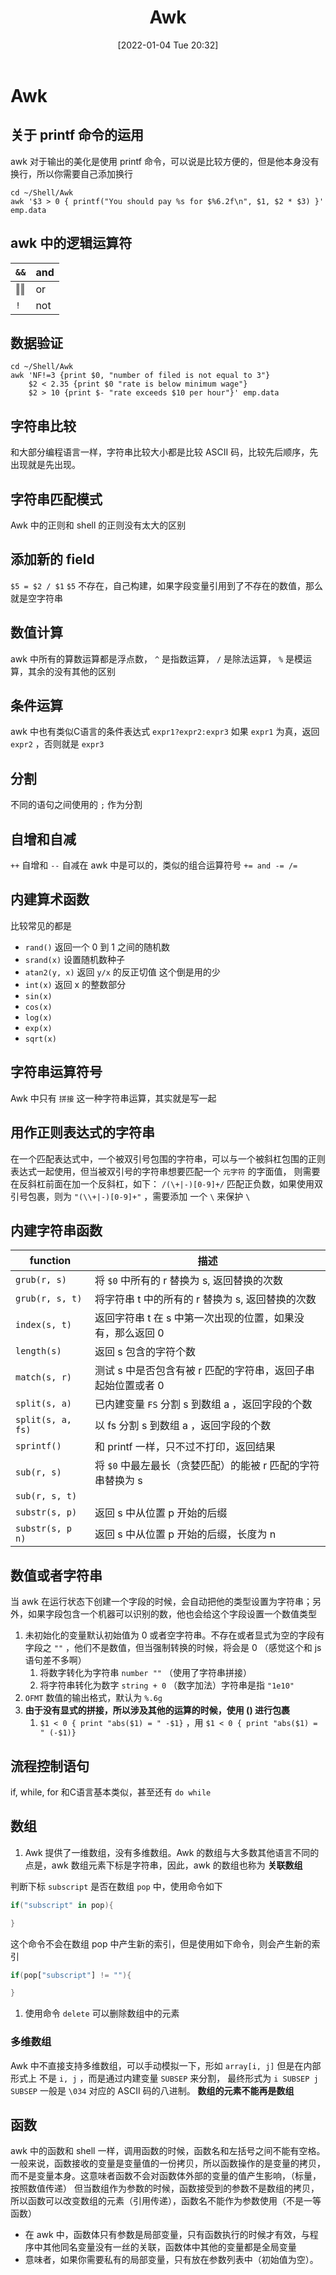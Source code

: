 #+TITLE: Awk
#+DATE: [2022-01-04 Tue 20:32]
* Awk
** 关于 printf 命令的运用
awk 对于输出的美化是使用 printf 命令，可以说是比较方便的，但是他本身没有换行，所以你需要自己添加换行
#+begin_src shell
cd ~/Shell/Awk
awk '$3 > 0 { printf("You should pay %s for $%6.2f\n", $1, $2 * $3) }' emp.data
#+end_src

#+RESULTS:
| You | should | pay | Kathy | for | $       | 40.0 |
| You | should | pay | Mark  | for | $100.00 |      |
| You | should | pay | Mary  | for | $121.00 |      |
| You | should | pay | Susie | for | $       | 76.5 |
** awk 中的逻辑运算符
| ~&&~       | and |
|------------+-----|
| \Vert\Vert | or  |
| ~!~        | not |
** 数据验证
#+begin_src shell
cd ~/Shell/Awk
awk 'NF!=3 {print $0, "number of filed is not equal to 3"}
	$2 < 2.35 {print $0 "rate is below minimum wage"}
	$2 > 10 {print $- "rate exceeds $10 per hour"}' emp.data
#+end_src

#+RESULTS:
** 字符串比较
和大部分编程语言一样，字符串比较大小都是比较 ASCII 码，比较先后顺序，先出现就是先出现。
** 字符串匹配模式
Awk 中的正则和 shell 的正则没有太大的区别
** 添加新的 field
~$5 = $2 / $1~ =$5= 不存在，自己构建，如果字段变量引用到了不存在的数值，那么就是空字符串
** 数值计算
awk 中所有的算数运算都是浮点数， ~^~ 是指数运算， ~/~ 是除法运算， ~%~ 是模运算，其余的没有其他的区别
** 条件运算
awk 中也有类似C语言的条件表达式
~expr1?expr2:expr3~ 如果 ~expr1~ 为真，返回 ~expr2~ ，否则就是 ~expr3~
** 分割
不同的语句之间使用的 ~;~ 作为分割
** 自增和自减
~++~ 自增和 ~--~ 自减在 awk 中是可以的，类似的组合运算符号 ~+= and -= /=~
** 内建算术函数
比较常见的都是
- ~rand()~ 返回一个 0 到 1 之间的随机数
- ~srand(x)~ 设置随机数种子
- ~atan2(y, x)~ 返回 ~y/x~ 的反正切值
  这个倒是用的少
- ~int(x)~ 返回 x 的整数部分
- ~sin(x)~
- ~cos(x)~
- ~log(x)~
- ~exp(x)~
- ~sqrt(x)~
** 字符串运算符号
Awk 中只有 =拼接= 这一种字符串运算，其实就是写一起
** 用作正则表达式的字符串
在一个匹配表达式中，一个被双引号包围的字符串，可以与一个被斜杠包围的正则表达式一起使用，但当被双引号的字符串想要匹配一个 =元字符= 的字面值，
则需要在反斜杠前面在加一个反斜杠，如下：
~/(\+|-)[0-9]+/~ 匹配正负数，如果使用双引号包裹，则为 ~"(\\+|-)[0-9]+"~ ，需要添加 一个 ~\~ 来保护 ~\~
** 内建字符串函数
| function          | 描述                                                         |
|-------------------+--------------------------------------------------------------|
| ~grub(r, s)~      | 将 =$0= 中所有的 r 替换为 s, 返回替换的次数                  |
| ~grub(r, s, t)~   | 将字符串 t 中的所有的 r 替换为 s, 返回替换的次数             |
| ~index(s, t)~     | 返回字符串 t 在 s 中第一次出现的位置，如果没有，那么返回 0   |
| ~length(s)~       | 返回 s 包含的字符个数                                        |
| ~match(s, r)~     | 测试 s 中是否包含有被 r 匹配的字符串，返回子串起始位置或者 0 |
| ~split(s, a)~     | 已内建变量 =FS= 分割 s 到数组 a ，返回字段的个数             |
| ~split(s, a, fs)~ | 以 fs 分割 s 到数组 a ，返回字段的个数                       |
| ~sprintf()~       | 和 printf 一样，只不过不打印，返回结果                       |
| ~sub(r, s)~       | 将 ~$0~ 中最左最长（贪婪匹配）的能被 r 匹配的字符串替换为 s         |
| ~sub(r, s, t)~    |                                                              |
| ~substr(s, p)~    | 返回 s 中从位置 p 开始的后缀                                 |
| ~substr(s, p n)~  | 返回 s 中从位置 p 开始的后缀，长度为 n                           |
** 数值或者字符串
当 awk 在运行状态下创建一个字段的时候，会自动把他的类型设置为字符串；另外，如果字段包含一个机器可以识别的数，他也会给这个字段设置一个数值类型
1. 未初始化的变量默认初始值为 0 或者空字符串。不存在或者显式为空的字段有字段之 ~""~ ，他们不是数值，但当强制转换的时候，将会是 0 （感觉这个和 js 语句差不多啊）
   1. 将数字转化为字符串 ~number ""~ （使用了字符串拼接）
   2. 将字符串转化为数字 ~string + 0~ （数字加法）字符串是指 ~"1e10"~
2. =OFMT= 数值的输出格式，默认为 ~%.6g~
3. *由于没有显式的拼接，所以涉及其他的运算的时候，使用 () 进行包裹*
   1. ~$1 < 0 { print "abs($1) = " -$1}~ ，用 ~$1 < 0 { print "abs($1) = " (-$1)}~ 
** 流程控制语句
if, while, for 和C语言基本类似，甚至还有 ~do while~
** 数组
1. Awk 提供了一维数组，没有多维数组。Awk 的数组与大多数其他语言不同的点是，awk 数组元素下标是字符串，因此，awk 的数组也称为 *关联数组* 
判断下标 =subscript= 是否在数组 =pop= 中，使用命令如下
#+begin_src awk
if("subscript" in pop){
	
}
#+end_src
这个命令不会在数组 pop 中产生新的索引，但是使用如下命令，则会产生新的索引
#+begin_src awk
if(pop["subscript"] != ""){
	
}
#+end_src
2. 使用命令 ~delete~ 可以删除数组中的元素
*** 多维数组
Awk 中不直接支持多维数组，可以手动模拟一下，形如 ~array[i, j]~ 但是在内部形式上 不是 ~i, j~ ，而是通过内建变量 =SUBSEP= 来分割，
最终形式为 ~i SUBSEP j~ =SUBSEP= 一般是 =\034= 对应的 ASCII 码的八进制。 *数组的元素不能再是数组*
** 函数
awk 中的函数和 shell 一样，调用函数的时候，函数名和左括号之间不能有空格。
一般来说，函数接收的变量是变量值的一份拷贝，所以函数操作的是变量的拷贝，而不是变量本身。这意味者函数不会对函数体外部的变量的值产生影响，（标量，按照数值传递）
但当数组作为参数的时候，函数接受到的参数不是数组的拷贝，所以函数可以改变数组的元素（引用传递），函数名不能作为参数使用（不是一等函数）
- 在 awk 中，函数体只有参数是局部变量，只有函数执行的时候才有效，与程序中其他同名变量没有一丝的关联，函数体中其他的变量都是全局变量
- 意味者，如果你需要私有的局部变量，只有放在参数列表中（初始值为空）。
